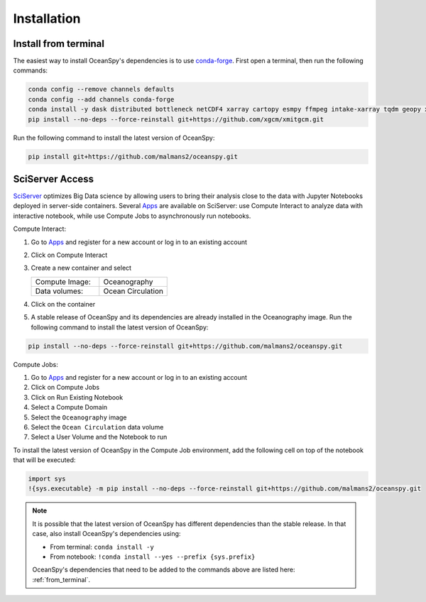 .. _installation:

============
Installation
============
.. _from_terminal:

Install from terminal
---------------------
The easiest way to install OceanSpy's dependencies is to use conda-forge_.
First open a terminal, then run the following commands:

.. code-block:: bash

    conda config --remove channels defaults
    conda config --add channels conda-forge
    conda install -y dask distributed bottleneck netCDF4 xarray cartopy esmpy ffmpeg intake-xarray tqdm geopy xgcm xesmf oceanspy
    pip install --no-deps --force-reinstall git+https://github.com/xgcm/xmitgcm.git

Run the following command to install the latest version of OceanSpy:

.. code-block:: bash

    pip install git+https://github.com/malmans2/oceanspy.git

SciServer Access
----------------
SciServer_ optimizes Big Data science by allowing users to bring their analysis close to the data with Jupyter Notebooks deployed in server-side containers.
Several Apps_ are available on SciServer: use Compute Interact to analyze data with interactive notebook, while use Compute Jobs to asynchronously run notebooks.

Compute Interact:

1. Go to Apps_ and register for a new account or log in to an existing account
2. Click on Compute Interact
3. Create a new container and select
 
   .. list-table::
    :stub-columns: 0
    :widths: 60 60

    * - Compute Image:
      - Oceanography
    * - Data volumes:
      - Ocean Circulation

4. Click on the container
5. A stable release of OceanSpy and its dependencies are already installed in the Oceanography image. Run the following command to install the latest version of OceanSpy:

.. code-block:: bash

    pip install --no-deps --force-reinstall git+https://github.com/malmans2/oceanspy.git

Compute Jobs:

1. Go to Apps_ and register for a new account or log in to an existing account
2. Click on Compute Jobs
3. Click on Run Existing Notebook
4. Select a Compute Domain
5. Select the ``Oceanography`` image
6. Select the ``Ocean Circulation`` data volume
7. Select a User Volume and the Notebook to run

To install the latest version of OceanSpy in the Compute Job environment, add the following cell on top of the notebook that will be executed:

.. code-block:: ipython
    :class: no-execute

    import sys
    !{sys.executable} -m pip install --no-deps --force-reinstall git+https://github.com/malmans2/oceanspy.git
    
.. note::
    It is possible that the latest version of OceanSpy has different dependencies than the stable release. In that case, also install OceanSpy's dependencies using:

    * From terminal: ``conda install -y``
    * From notebook: ``!conda install --yes --prefix {sys.prefix}``

    OceanSpy's dependencies that need to be added to the commands above are listed here: :ref:`from_terminal`.

.. _SciServer: http://www.sciserver.org
.. _Apps: https://apps.sciserver.org
.. _Conda: https://conda.io/docs
.. _conda-forge: https://conda-forge.org/
